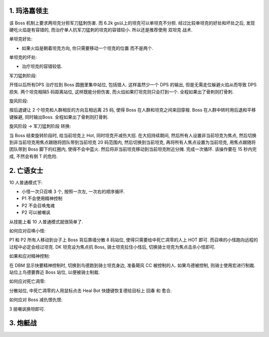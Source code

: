 
1. 玛洛嘉领主
------------------------------------------------------------------------------

该 Boss 机制上要求两坦克分担军刀猛刺伤害. 而 6.2k gs以上的坦克可以单坦克不分担. 经过比较单坦克的好处和坏处之后, 发现硬吃火焰是有容错的, 而治疗单人抗军刀猛刺的坦克的容错较小. 所以还是推荐使用 双坦克 战术.

单坦克好处:

- 如果火焰是朝着坦克方向, 你只需要移动一个坦克的位置 而不是两个.

单坦克的坏处:

- 治疗坦克的容错较低.

军刀猛刺阶段:

开怪以后所有DPS 治疗拉到 Boss 圆圈里集中站位, 包括猎人. 这样虽然少一个 DPS 的输出, 但是无需走位躲避火焰从而导致 DPS 损失. 两个坦克相隔5 码距离站位, 这样既能分担伤害, 而火焰如果打坦克则只会打到一个. 全程如果出了骨刺则打骨刺.

旋风阶段:

按后退键让 2 个坦克和人群相反的方向互相远离 25 码, 使得 Boss 在人群和坦克之间来回穿梭. Boss 在人群中转时用后退和平移键躲避, 同时输出Boss. 全程如果出了骨刺则打骨刺.

旋风阶段 -> 军刀猛刺阶段 转换:

当 Boss 结束旋转阶段时, 给当前坦克上 Hot, 同时坦克开减伤大招. 在大招持续期间, 然后所有人设置非当前坦克为焦点, 然后切换到非当前坦克用焦点跟随将团队带到当前坦克 20 码范围内, 然后切换到当前坦克, 再将所有人焦点设置为当前坦克, 用焦点跟随将团队带到 Boss 脚下的红圈内, 使得不会中蓝火. 然后将非当前坦克移动到当前坦克附近分摊. 完成一次循环. 该操作要在 15 秒内完成, 不然会有倒 T 的危险.


2. 亡语女士
------------------------------------------------------------------------------

10 人普通模式下:

- 小怪一次只召唤 3 个, 按照一次左, 一次右的顺序循环.
- P1 不会使用精神控制
- P2 不会召唤鬼魂
- P2 可以被嘲讽

从技能上看 10 人普通模式就很简单了.


如何应对召唤小怪:

P1 和 P2 所有人移动到台子上 Boss 背后靠墙分散 8 码站位, 使得只需要给中死亡凋零的人上 HOT 即可. 而召唤的小怪跑向远程的过程中必定会经过坦克. DK 坦克设为焦点抗 Boss, 骑士坦克拉住小怪后, 切换骑士坦克为焦点击杀小怪即可.

如果和应对精神控制:

在 DBM 显示快要精神控制时, 切换到鸟德跑到骑士坦克身边, 准备飓风 CC 被控制的人. 如果鸟德被控制, 则骑士使用宏进行制裁. 站位上鸟德要靠近 Boss 站位, 以便被骑士制裁.

如何应对死亡凋零:

分散站位, 中死亡凋零的人用鼠标点击 Heal Bot 快捷键恢复德给目标上 回春 和 愈合.

如何应对 Boss 减仇恨仇恨:

3 层嘲讽换坦即可.


3. 炮艇战
------------------------------------------------------------------------------

